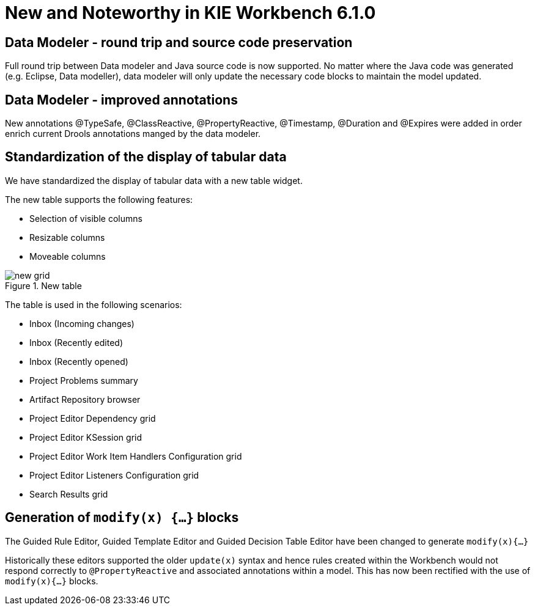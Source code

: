 [[_wb.releasenotesworkbench.6.1.0]]
= New and Noteworthy in KIE Workbench 6.1.0

== Data Modeler - round trip and source code preservation


Full round trip between Data modeler and Java source code is now supported.
No matter where the Java code was generated (e.g.
Eclipse, Data modeller), data modeler will only update the necessary code blocks to maintain the model updated.

== Data Modeler - improved annotations


New annotations @TypeSafe, @ClassReactive, @PropertyReactive, @Timestamp, @Duration and @Expires were added in order enrich current Drools annotations manged by the data modeler.

== Standardization of the display of tabular data


We have standardized the display of tabular data with a new table widget.

The new table supports the following features: 

* Selection of visible columns
* Resizable columns
* Moveable columns


.New table
image::sharedImages/Workbench/ReleaseNotes/new-grid.png[]


The table is used in the following scenarios: 

* Inbox (Incoming changes)
* Inbox (Recently edited)
* Inbox (Recently opened)
* Project Problems summary
* Artifact Repository browser
* Project Editor Dependency grid
* Project Editor KSession grid
* Project Editor Work Item Handlers Configuration grid
* Project Editor Listeners Configuration grid
* Search Results grid


== Generation of `modify(x) {...}` blocks


The Guided Rule Editor, Guided Template Editor and Guided Decision Table Editor have been changed to generate `modify(x){...}`

Historically these editors supported the older `update(x)` syntax and hence rules created within the Workbench would not respond correctly to `@PropertyReactive` and associated annotations within a model.
This has now been rectified with the use of `modify(x){...}` blocks.
